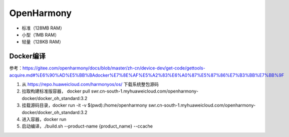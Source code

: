 OpenHarmony
============================

- 标准（128MB RAM）
- 小型（1MB RAM）
- 轻量（128KB RAM）

Docker编译
----------------------------

参考：https://gitee.com/openharmony/docs/blob/master/zh-cn/device-dev/get-code/gettools-acquire.md#%E6%90%AD%E5%BB%BAdocker%E7%8E%AF%E5%A2%83%E6%A0%87%E5%87%86%E7%B3%BB%E7%BB%9F

1. 从 https://repo.huaweicloud.com/harmonyos/os/ 下载系统整包源码
2. 拉取构建标准版容器， docker pull swr.cn-south-1.myhuaweicloud.com/openharmony-docker/docker_oh_standard:3.2
3. 挂载源码目录，docker run -it -v $(pwd):/home/openharmony swr.cn-south-1.myhuaweicloud.com/openharmony-docker/docker_oh_standard:3.2
4. 进入容器，docker run
5. 启动编译，./build.sh --product-name {product_name} --ccache


